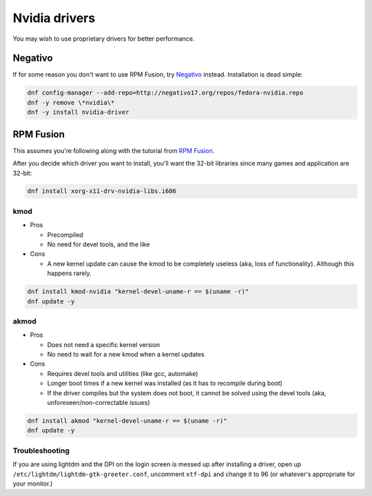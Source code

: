 Nvidia drivers
^^^^^^^^^^^^^^

You may wish to use proprietary drivers for better performance. 

Negativo
--------

If for some reason you don't want to use RPM Fusion, try `Negativo <http://negativo17.org/nvidia-driver>`_ instead. Installation is dead simple:

.. code-block:: bash

  dnf config-manager --add-repo=http://negativo17.org/repos/fedora-nvidia.repo
  dnf -y remove \*nvidia\*
  dnf -y install nvidia-driver

RPM Fusion
----------

This assumes you're following along with the tutorial from `RPM Fusion
<http://rpmfusion.org/Howto/nVidia?highlight=%28CategoryHowto%29>`_. 

After you decide which driver you want to install, you'll want the
32-bit libraries since many games and application are 32-bit:

.. code-block:: bash

  dnf install xorg-x11-drv-nvidia-libs.i686

kmod
****

* Pros

  * Precompiled
  * No need for devel tools, and the like

* Cons

  * A new kernel update can cause the kmod to be completely useless
    (aka, loss of functionality). Although this happens rarely.

.. code-block:: bash

  dnf install kmod-nvidia "kernel-devel-uname-r == $(uname -r)"
  dnf update -y

akmod
*****

* Pros

  * Does not need a specific kernel version
  * No need to wait for a new kmod when a kernel updates

* Cons

  * Requires devel tools and utilities (like gcc, automake)
  * Longer boot times if a new kernel was installed (as it has to recompile during boot)
  * If the driver compiles but the system does not boot, it cannot be
    solved using the devel tools (aka, unforeseen/non-correctable
    issues)

.. code-block:: bash

  dnf install akmod "kernel-devel-uname-r == $(uname -r)"
  dnf update -y

Troubleshooting
***************

If you are using lightdm and the DPI on the login screen is messed up
after installing a driver, open up
``/etc/lightdm/lightdm-gtk-greeter.conf``, uncomment ``xtf-dpi`` and
change it to 96 (or whatever's appropriate for your monitor.)
